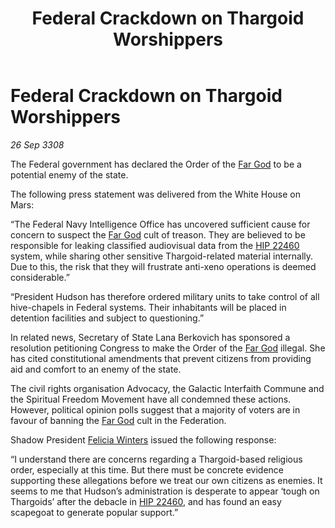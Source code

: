:PROPERTIES:
:ID:       f7bace39-6f87-4b85-892b-868d5756ea88
:END:
#+title: Federal Crackdown on Thargoid Worshippers
#+filetags: :3308:Federation:Thargoid:galnet:

* Federal Crackdown on Thargoid Worshippers

/26 Sep 3308/

The Federal government has declared the Order of the [[id:04ae001b-eb07-4812-a42e-4bb72825609b][Far God]] to be a potential enemy of the state. 

The following press statement was delivered from the White House on Mars: 

“The Federal Navy Intelligence Office has uncovered sufficient cause for concern to suspect the [[id:04ae001b-eb07-4812-a42e-4bb72825609b][Far God]] cult of treason. They are believed to be responsible for leaking classified audiovisual data from the [[id:55088d83-4221-44fa-a9d5-6ebb0866c722][HIP 22460]] system, while sharing other sensitive Thargoid-related material internally. Due to this, the risk that they will frustrate anti-xeno operations is deemed considerable.” 

“President Hudson has therefore ordered military units to take control of all hive-chapels in Federal systems. Their inhabitants will be placed in detention facilities and subject to questioning.” 

In related news, Secretary of State Lana Berkovich has sponsored a resolution petitioning Congress to make the Order of the [[id:04ae001b-eb07-4812-a42e-4bb72825609b][Far God]] illegal. She has cited constitutional amendments that prevent citizens from providing aid and comfort to an enemy of the state. 

The civil rights organisation Advocacy, the Galactic Interfaith Commune and the Spiritual Freedom Movement have all condemned these actions. However, political opinion polls suggest that a majority of voters are in favour of banning the [[id:04ae001b-eb07-4812-a42e-4bb72825609b][Far God]] cult in the Federation. 

Shadow President [[id:b9fe58a3-dfb7-480c-afd6-92c3be841be7][Felicia Winters]] issued the following response: 

“I understand there are concerns regarding a Thargoid-based religious order, especially at this time. But there must be concrete evidence supporting these allegations before we treat our own citizens as enemies. It seems to me that Hudson’s administration is desperate to appear ‘tough on Thargoids’ after the debacle in [[id:55088d83-4221-44fa-a9d5-6ebb0866c722][HIP 22460]], and has found an easy scapegoat to generate popular support.”
